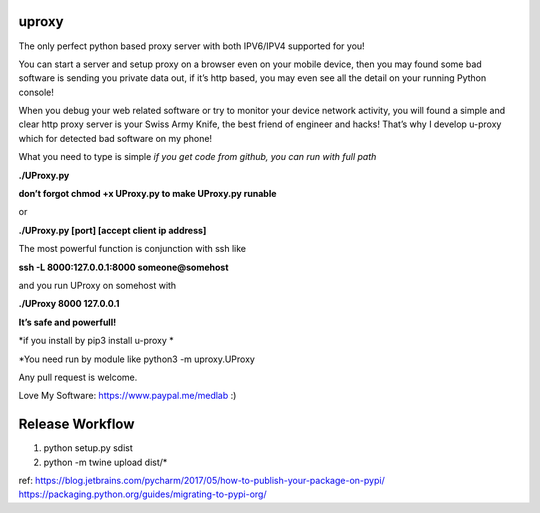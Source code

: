 uproxy
=======

The only perfect python based proxy server with both IPV6/IPV4 supported
for you!

You can start a server and setup proxy on a browser even on your mobile
device, then you may found some bad software is sending you private data
out, if it’s http based, you may even see all the detail on your running
Python console!

When you debug your web related software or try to monitor your device
network activity, you will found a simple and clear http proxy server is
your Swiss Army Knife, the best friend of engineer and hacks! That’s why
I develop u-proxy which for detected bad software on my phone!

What you need to type is simple
*if you get code from github, you can run with full path*

**./UProxy.py**

**don’t forgot chmod +x UProxy.py to make UProxy.py runable**

or

**./UProxy.py [port] [accept client ip address]**

The most powerful function is conjunction with ssh like

**ssh -L 8000:127.0.0.1:8000 someone@somehost**

and you run UProxy on somehost with

**./UProxy 8000 127.0.0.1**

**It’s safe and powerfull!**

*if you install by pip3 install u-proxy *

*You need run by module like python3 -m uproxy.UProxy

Any pull request is welcome.

Love My Software: https://www.paypal.me/medlab :)

Release Workflow
=========================
1. python setup.py sdist
2. python -m twine upload dist/*

ref:
https://blog.jetbrains.com/pycharm/2017/05/how-to-publish-your-package-on-pypi/
https://packaging.python.org/guides/migrating-to-pypi-org/
